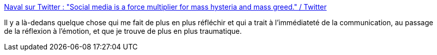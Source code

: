 :jbake-type: post
:jbake-status: published
:jbake-title: Naval sur Twitter : "Social media is a force multiplier for mass hysteria and mass greed." / Twitter
:jbake-tags: communication,instantanéité,réflexion,citation,media,social,networking,_mois_janv.,_année_2021
:jbake-date: 2021-01-08
:jbake-depth: ../
:jbake-uri: shaarli/1610117230000.adoc
:jbake-source: https://nicolas-delsaux.hd.free.fr/Shaarli?searchterm=https%3A%2F%2Ftwitter.com%2Fnaval%2Fstatus%2F1347482285860298752&searchtags=communication+instantan%C3%A9it%C3%A9+r%C3%A9flexion+citation+media+social+networking+_mois_janv.+_ann%C3%A9e_2021
:jbake-style: shaarli

https://twitter.com/naval/status/1347482285860298752[Naval sur Twitter : "Social media is a force multiplier for mass hysteria and mass greed." / Twitter]

Il y a là-dedans quelque chose qui me fait de plus en plus réfléchir et qui a trait à l'immédiateté de la communication, au passage de la réflexion à l'émotion, et que je trouve de plus en plus traumatique.
